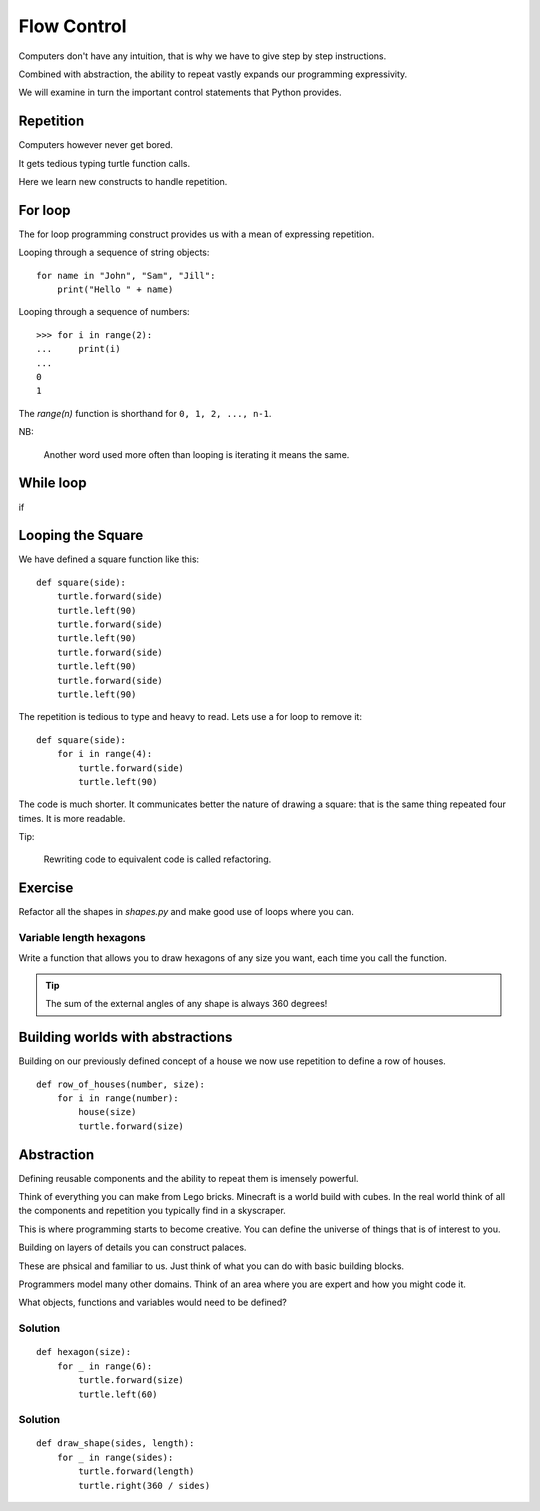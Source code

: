 Flow Control
************

Computers don't have any intuition, that is why we have to give step by step instructions.

Combined with abstraction, the ability to repeat vastly expands our programming
expressivity.

We will examine in turn the important control statements that Python provides.


Repetition
==========

Computers however never get bored.

It gets tedious typing turtle function calls.

Here we learn new constructs to handle repetition.

For loop
========

The for loop programming construct provides us with a mean of expressing
repetition.

Looping through a sequence of string objects:: 

    for name in "John", "Sam", "Jill":
        print("Hello " + name)

Looping through a sequence of numbers::

    >>> for i in range(2):
    ...     print(i)
    ...
    0
    1

The `range(n)` function is shorthand for ``0, 1, 2, ..., n-1``. 

NB:

    Another word used more often than looping is iterating it means the same.

While loop
==========

if

Looping the Square
==================

We have defined a square function like this::

    def square(side):
        turtle.forward(side)
        turtle.left(90)
        turtle.forward(side)
        turtle.left(90)
        turtle.forward(side)
        turtle.left(90)
        turtle.forward(side)
        turtle.left(90)

The repetition is tedious to type and heavy to read. Lets use a for loop to remove it::

    def square(side):
        for i in range(4):
            turtle.forward(side)
            turtle.left(90)

The code is much shorter. It communicates better the nature of drawing a square: 
that is the same thing repeated four times. It is more readable.

Tip:

    Rewriting code to equivalent code is called refactoring.

Exercise
========

Refactor all the shapes in `shapes.py` and make good use of loops where you
can.


Variable length hexagons
------------------------

Write a function that allows you to draw hexagons of any size you want, each
time you call the function.


.. image:: /images/shapes.png

.. tip::

   The sum of the external angles of any shape is always 360 degrees!

.. rst-class:: solution


Building worlds with abstractions
=================================

Building on our previously defined concept of a house we now use repetition 
to define a row of houses.

:: 

    def row_of_houses(number, size):
        for i in range(number):
            house(size)
            turtle.forward(size)

Abstraction
===========

Defining reusable components and the ability to repeat them is imensely powerful.

Think of everything you can make from Lego bricks. Minecraft is a world build
with cubes. In the real world think of all the components and repetition you
typically find in a skyscraper.

This is where programming starts to become creative. You can define the
universe of things that is of interest to you.

Building on layers of details you can construct palaces.

These are phsical and familiar to us. Just think of what you can do with basic building blocks.

Programmers model many other domains. Think of an area where you are expert and
how you might code it.

What objects, functions and variables would need to be defined?


Solution
--------

::

    def hexagon(size):
        for _ in range(6):
            turtle.forward(size)
            turtle.left(60)


Solution
--------

::

    def draw_shape(sides, length):
        for _ in range(sides):
            turtle.forward(length)
            turtle.right(360 / sides)

